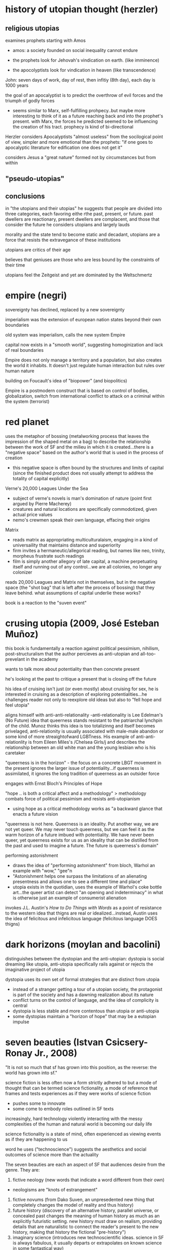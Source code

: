 * history of utopian thought (herzler)

** religious utopias
examines prophets starting with Amos
- amos: a society founded on social inequality cannot endure

- the prophets look for Jehovah's vindication on earth. (like imminence)
- the apocolyptists look for vindication in heaven (like transcendence)

John: seven days of work, day of rest, then infitiy (8th day), each day is 1000 years

the goal of an apocalyptist is to predict the overthrow of evil forces and the triumph of godly forces
- seems similar to Marx, self-fulfilling prohpecy..but maybe more interesting to think of it as a future reaching back and into the prophet's present. with Marx, the forces he predicted seemed to be influencing the creation of his tract. prophecy is kind of bi-directional

Herzler considers Apocalyptists "almost useless" from the socilogical point of view, simpler and more emotional than the prophets: "if one goes to apocalyptic literature for edification one does not get it"

considers Jesus a "great nature" formed not by circumstances but from within

** "pseudo-utopias"
** conclusions
in "the utopians and their utopias" he suggests that people are divided into three categories, each favoring eithe rthe past, present, or future. past dwellers are reactionary, present dwellers are complacent, and those that consider the future he considers utopians and largely lauds

morality and the state tend to become static and decadant, utopians are a force that resists the extravegance of these institutions

utopians are critics of their age

believes that geniuses are those who are less bound by the constraints of their time

utopians feel the Zeitgeist and yet are dominated by the Weltschmertz

* empire (negri)
sovereignty has declined, replaced by a new sovereignty

imperialism was the extension of european nation states beyond their own boundaries

old system was imperialism, calls the new system Empire

capital now exists in a "smooth world", suggesting homoginization and lack of real boundaries

Empire does not only manage a territory and a population, but also creates the world it inhabits. It doesn't just regulate human interaction but rules over human nature

building on Foucault's idea of "biopower" (and biopolitics)

Empire is a postmodern construct that is based on control of bodies, globalization, switch from international conflict to attack on a criminal within the system (terrorist)

* red planet
uses the metaphor of bossing (metalworking process that leaves the impression of the shaped metal on a bag) to describe the relationship between the work of SF and the milieu in which it is created...there is a "negative space" based on the author's world that is used in the process of creation
- this negative space is often bound by the structures and limits of capital (since the finished product does not usually attempt to address the totality of capital explicitly)

Verne's 20,000 Leagues Under the Sea
- subject of verne's novels is man's domination of nature (point first argued by Pierre Macherey)
- creatures and natural locations are specifically commodotized, given actual price values
- nemo's crewmen speak their own language, effacing their origins

Matrix
- reads matrix as appropriating multiculturalaism, engaging in a kind of universaility that maintains distance and superiority
- firm invites a hermaneutic/allegorical reading, but names like neo, trinity, morpheus frustrate such readings
- film is simply another allegory of late capital, a machine perpetuating itself and running out of any control...we are all colonies, no longer any colonizer

reads 20,000 Leagues and Matrix not in themselves, but in the negative space (the "shot bag" that is left after the process of bossing) that they leave behind. what assumptions of capital underlie these works?

book is a reaction to the "suven event"

* crusing utopia (2009, José Esteban Muñoz)
this book is fundamentally a reaction against political pessimism, nihilism, post-structuralism that the author percieves as anti-utopian and all-too-prevelant in the academy

wants to talk more about potentiality than then concrete present

he's looking at the past to critique a present that is closing off the future

his idea of cruising isn't just (or even mostly) about cruising for sex, he is interested in cruising as a description of exploring potentialities...he challenges reader not only to reexplore old ideas but also to "fell hope and feel utopia"

aligns himself with anti-anti-relationality
-anti-relationality is Lee Edelman's (No Future) idea that queerness stands resistant to the patriarchal lynchpin of the child. Munoz thinks this idea is too totalizinng and itself becomes privelaged, anti-relationity is usually associated with male-male abandon or some kind of more streaightofward LGBTness. His example of anti-anti-relationlity is from Eileen Miles's /Chelsea Girls/j and describes the relationship between an old white man and the young lesbian who is his caretaker

"queerness is in the horizon" - the focus on a concrete LBGT movement in the present ignores the larger issue of potentiality...if queerness is assimilated, it ignores the long tradition of queerness as an outsider force

engages with Ernst Bloch's Principles of Hope

"hope .. is both a critical affect and a methodology" > methodology combats force of political pessimism and resists anti-utopianism
- using hope as a critical methodology works as "a backward glance that enacts a future vision

"queerness is not here. Queerness is an ideality. Put another way, we are not yet queer. We may never touch queerness, but we can feel it as the warm horizon of a future imbued with potentiality. We have never been queer, yet queerness exists for us as an ideality that can be distilled from the past and used to imagine a future. The future is queerness's domain"

performing astonishment
- draws the idea of "performing astonishment" from bloch, Warhol an example with "wow," "gee"n
- "Astonishment helps one surpass the limitations of an alienating presentness and allows one to see a different time and place"
- utopia exists in the quotidian, uses the example of Warhol's coke bottle art...the queer artist can detect "an opening and indeterminacy" in what is otherwise just an example of consumerist alienation

invokes J.L. Austin's /How to Do Things with Words/ as a point of resistance to the western idea that thigns are real or idealized...instead, Austin uses the idea of felicitous and infelicitous language (felicitous language DOES thigns)

* dark horizons (moylan and bacolini)
distinguishes between the dystopian and the anti-utopian: dystopia is social dreaming like utopia, anti-utopia specifically rails against or rejects the imaginative project of utopia

dystopia uses its own set of formal strategies that are distinct from utopia
- instead of a stranger getting a tour of a utopian society, the protagonist is part of the society and has a dawning realization about its nature
- conflict turns on the control of language, and the idea of complicity is central
- dystopia is less stable and more contentous than utopia or anti-utopia
- some dystopias maintain a "horizon of hope" that may be a eutopian impulse

* seven beauties (Istvan Csicsery-Ronay Jr., 2008)
"It is not so much that sf has grown into this position, as the reverse: the world has grown into sf."

science fiction is less often now a form strictly adhered to but a mode of thought that can be termed science fictionality, a mode of reference that frames and tests experiences as if they were works of science fiction
- pushes some to innovate
- some come to embody roles outlined in SF texts
increasingly, hard technology violently interacting with the messy complexities of the human and natural world is becoming our daily life

science fictionality is a state of mind, often experienced as viewing events as if they are happening to us

word he uses ("technoscience") suggests the aesthetics and social outcomes of science more than the actuality

The seven beauties are each an aspect of SF that audiences desire from the genre. They are:
1. fictive neology (new words that indicate a word different from their own)
- neologisms are "knots of estrangement"

2. fictive novums (from Dako Suven, an unpresedented new thing that completely changes the model of reality and thus history)
3. future history (discovery of an alternative history, parallel universe, or concealed past changes the meaning of human history as much as an explicitly futuristic setting. new history must draw on realism, providing details that are naturalistic to connect the reader's present to the new history, making that history the fictional "pre-history")
4. imaginary science (introduces new technoscientific ideas. science in SF is always fabulous, it usually departs or extrapolates on known science in some fantastical way)
5. fictional sublime (SF is the modern genre mostly likely to evoke the responses associated with the sublime...especially since WWII, we have the "technoscientific sublime" a sense of awe and dread in reponse to technological projects that exceed the power of their human creators
6. the science-fictional grotesque (represents the collapse of ontological categories that reason has hereto regarded as distinct, resulting in a spectacle of impossible fusions...domain of monsterous aliens, interstital beings. induces fascination and horror rather than awe. representative of technoscientific phenomena that threaten personal identity)
7. the Technologiade (story that makes sense of contemprary experiences of modernization and ultimately to moralize them by refamiliarization. use myth structures that adapt newness)

SF asks readers to be at once more expansive and more limited than they already are
- science fiction is an oxymoron


gaps of science fiction
- the gap between the conceivablility of future transformations and the actuality of their implementation (how plausible in the conceicable novum?)
- belief in the imminent possibility of transformations and reflection about their ethical, social, or spiritual  consequences (How broad are the potential social conequences that follow from the novum?)

the project of science fiction(ality) is an inherently future-oriented process

unlike historical fiction (of which SF is an heir), SF is in a state of anticipation or suspense because the future depicted is still in the process of coming (or not coming) into reality

SF encroaches on the realm of the transcendant/transcendental, positing that anything in the natural world can, at least potentially, have an artifical analogue (and eventually, therefore, be transformed)

* three faces of utopia (Lyman Tower Sargent)
"in our pride, we commit utopia"
the three faces of utopa seem to be an attempt to achieve utopia (hubris), a failure to achieve utopia (despair), and a rekindling of hope...that is, utopianism, anti-utopianism, and anti-anti utopianism
Sergant appeals to the idiea that there is a utopian impulse—"If we are hungry, we dream of a full stomach"
divides utopianism into communitarianism and utopian literature, and also into urban and rurual utopias
maintains that utopias do not need to be perfect

* Archologies of the Future
Utopia is situated in place and time; in Russia in the 20th century it was associated with Stalinism, for example

what is the state of utopianism in late capitalism/neoliberalism, where there seem to be no viable answer or alternative?

"utopia can only serve to make us aware of our own mental and ideological imprisionment"

Part I: Desire Called Utopian
Part II: Close readings of US sci fi from 20th century

Phillip K. Dick is the "Shakesphere of science fiction"

slogan of "anti-anti-utopianism" provides a working strategy for steering between extremes (communism and anti-communism)

* Forms by Carline Levine
Do forms constrain?
Forms provide affordances, shape how we approach problems and discourses

** Forms about patters
Forms can operate at differnt scales (i.e., genre and syntax)
Forms can persist across periods and cultures, or can be confined to particular places and times
Political structueres can move or be portrayed in a novel, becoming aesthetic forms

** Structuralism
Human discourse orgnaized into universal structures
Uses binary oppisitions (light/dark, male/female) as organizing principles
Binaries are a convenient form

** Affordances
Formalists say: forms matter
Forms shape what can be said and done in particular contexts == affordances
Afforcances comes from design theory
Rymes afford memory, repitton
Networks afford ciruclation
Sonnet highlight single idea or experience
Forms can only do so much, but can be expanded or leveraged in ways that push the form
Forms share one affordance: they're iterative and portable 
No form operates in isolation

** Conflicts between forms
Combinations of forms can be generative, unexpected
Example: biological clock meets tenure clock
Forms overlap--narrative affects poliitcal reality (prisioner can get pardon after new interpretation of crime), political reality affects narrative

** Too capacious?
Are they experiences that arent' forms? (says yes, interstices etc)
Do we spend too much time breaking down forms, ignoring what they actually do and afford?
Scholars look for the formless (hybridity, liminality)
  >> but we need orgnaizing principles, can't get rid of forms ultimately
"one cannot make a poem out of soup or a panopticon out of wool"
a prision is both a thing and a form, created from the affordances of metal and stone while remaining an abstract concept that can be applied across contexts

** Differences (and affordances) between theoretical forms
New Critics forcused on aesthetic form, ignored how it was shaped by political forms
Language of hermaneutics strong for aesthetic forms, weak for the granular assessment of political forms

forms are notentirely outgrowths of partcicularity 
Mark Schneiberg >> "it is preci\sely the endurance of holdover forms that can make a society suprisingly plural"


Both New Formalists and genre theory could benefit from attention to the long sotry of forms, their movement across time and space

forms and genre are not just synonymous (though many they seem so)

genre is commercial and historical, a taxonomy
forms can orgnaize both social and literary objects, are patterns...not really subject to interpretation and debate, since not strictly pegged to a term
>>>form is recognition, genre is labeling?

** What's missing from the Marxist tradition?
Marxists argue that forms blind us to a reality that always exceeds form
Conventional narratives inure people to lives led within exploitative and hierarchical system ("as social subjects")
Marxism assumes that the political (form) is always the root or ground of the aesthetic (form)

Example: Tom Brown's School Days
>>> uses Bildungroman and gender binary forms (aesthetic form meets political form)
both narrative and gender attempt to impose their own shape on the text
"rather than tracking the buried 'content' of the form, I propose here to track the forms of the content"
*** Thesis statement
We don’t know which came first. What we do know is that both the literary and the social form—Bildung and the gender binary—preexist the text in question. Both move from other sites into this text, carrying their own ways of organizing experience with them. While we might speculate about which form is primary, or about Hughes’s own motivations, the text itself shows us something interesting about what happens when narrative form encounters the gender binary and the two begin to operate together. In fact, a predictable, generalizable hypothesis about form unfolds from this collision, regardless of the author’s intentions or the origins of either form. As long as pliability—the susceptibility to development—falls on the feminine side of the gender binary, the Bildungsroman will have to be a feminine genre, even when its protagonists are male.Most Marxist formalist critics would approach the narrative form of Tom Brown’s Schooldays as the working out of an ideological position or as an “abstract of social relationships.”33 Most politically minded new formalists would read the text as a response to the immediate social world around it. The formalism that emerges here is different: I read narrative and gender as two distinct forms, each striving to impose its own order, both traveling from other places to the text in question, and neither automatically prior or dominant. One might say that I am flipping White’s terms upside down: rather than hunting for the buried content of the form, I propose here to track the forms of the content, the many organizing principles that encounter one another inside as well as outside of the literary text. Instead of assuming that social forms are the grounds or causes of literary forms, and instead of imagining that a literary text has a form, this book asks two unfamiliar questions: what does each form afford, and what happens when forms meet?


instread of 

** Not so simple
In theory, politics determines our place
In practice, so many conflicting forms exist (narrative, political, etc) that our environment is necessarily complex

makes the case that no form, no matter how seemingly powerful, dominates all others
"But at the same time I would argue that an exclusive focus on ultimate causality has not necessarily benefited leftist politics. It has distracted us from thinking strategically about how best to deploy multiple forms for political ends."

** Narrative 
Best captures the experience of colliding forms
Present causality as a sequence of events rather than positing an originary cause (i.e., more accepting of diverse forms rather than some dominant cause or superstructure, a "conjoining" rather than a "necessary" connection
Defends her use of paraphrase

** Organizing forms of book
Whole, Rhythm, Hierarchy, Network
*** Will look at:
**** Order imposed by each form
**** How are scholars dependant on organizing forms?
**** Relationship between literary and social forms
**** How new appraoch to multifaced forms would work
* Principles of Hope
If art’s limit were beauty it is simply not enough

likes looking forward, hates looking hackward
Marxism is oriented toward teh future
capitalism worships facts, psychoanalysis deals too much with the past (prefers a kind of unconcsious in potential)
anti-empirical, appeals to art + imagination
interesting: what is the future? does it exist in the present or is it an act of human will or imagination?


People have always dreamed of this,ndreamed of the better life that might be possible. Everybody's life is pervadedby daydreams: one part of this is just stale, even enervating escapism, evenbooty for swindlers, but another part is provocative, is not content just to accept the bad which exists, does not accept renunciation. This other parthas hoping at its core, and is teachable. It can be extricated from theunregulated daydream and from its sly misuse, can be activated undimmed.Nobody has ever lived without daydreams, but it is a question of knowingthem deeper and deeper and in this way keeping them trained unerringly,usefully, on what is right. Let the daydreams grow even fuller, since thismeans they are enriching themselves around the sober glance; not in the sense of clogging, but of becoming clear. Not in the sense of merely contemplative reason which takes things as they are and as they stand, but of participating reason which takes them as they go, and therefore also as they could go better.

this world is a world of repetition  or of the great Time-and-Again; it is a palace of fateful events, as Leibniz called it without breaking out of it. Occurrence becomes history, knowledge re-remembering, celebration the observance of something that has been. This is how all previous philosophers went about it, with their form, idea or substance posited as being finished, even postulating Kant, even dialectical Hegel. In this way physical and metaphysical need spoiled its appetite, in particular its paths

* Tenses of Imagination (essays by Raymond Williams) 
Three kinds of science fiction:
Space Anthropology, Utopia, and Putropia
Prefers space anthropology, more uniquely human
Putropia, a breaking down of a utopia

* News from Nowhere (William Morris)
Anarchist utopia
Labor is voluntary
Fear of a work shortage, i.e. work is so pleasureable that people fear they will run short of it
parliment used to store manure
no politics (one-page chapters on "no politics")

There are four characteristic types of alternative reality, he argues: the 
***  paradise or hell
often reached via a journey, but they journey (space or sea or time) is not important. the type of place is, rather, largely unchanged

paradise and hell only rarely utopian/dystopian

"ordinarily the projections of a magical or religious consciousness" 97

garden of eden is only latently utopian - utopian for Williams seems to imply realizibility

often just played for sensation, may be utopian if more connected to real questions of soceity, but mostly isn't

*** the positively or negatively externally altered world
can often be the result of scientific perspectives, either as explaining prinicples of nature that brought about the change or by a growing understanding of science in a society

"either falls short or goes beyond" utopian and dystopian mode 97

often limits or anuls human achivement, and so tends toward the dystopian
even when utopian, the lack of agency must be taken into considerations (as in Wells' /Day of the Comet/)

*** the willed transformation
"inspired by the scientific spirit" seems to conflate this with the next category a bit. kind of seems like this should be throught of more generally, i.e. utpias based on religion like "left behind." mentions that the scientific spirit can be subordinate to revolutionary or pastoral tendencies, though there seem to be instances of this type that don't really include science
*** the positive or negative technological transformation

brings up Engel's distinction between "utopian" and "scienntific" socialism (the latter is based on a "scientific" analysis of history that makes communism the inevitable product of capitalism)

Bacon's /New Atlantis/ is scientific, More's /Utopian/ is utopian

*** Readings of sci fi

Looking Backward - capatilistic monopoly is next stage of development, oraching rationalism "a work without desire", Williams quotes Morris's critique that Bellamy can't see any alternatives to macinary of status quo and so extrapolates on them
brave new world - "confused" combination of socialism and capitalistic corporatism
dispossed (le guin) - Williams says it's interesting becaus it can explore the utopian and the non-utopian option simultaneously, unlike in /news from nowhere/ or /looking backward/ which use the dream as their "portal". Has "wary acceptance" of  utopain goals and also the realisation that a utopain state can be achived by a few through non-utopian means. I agree with Williams that it's a product of its time (the '70s), made me think of /Woman at the Edge of Time/

*** tenses of utopia (essay)

shows his like for space anthopooogy once again, he's writing about le guin's /dispossesed/

heuristic vs. systematic utopa

heuristic can be too sentimental - /News from Nowhere/ an example of this, also Hyhnamland
systematics can get too into the weeds, can't see ny real life happening there

we do not write alone, writing is a product of synthesis
imagination is not imagination, "it feels like contact"
the process is not distillation or asociation, but formation "you feel your way into", NOT like imagination
 >>> seems to indicate that it's a new thing, but formed of old things

reconstructing the past or the future through this process of formation requires generating a type of "feeling," i.e. a real understanding of the situation (such as infantacide or other unthinkable things) that regards it not only as a foreign or strange thing, but as something that can really be contempated and realiszed

"dispossed" an example of this, not just a systematic look at a new society but a "feeling" exploration of that society

*** passage
In any real future tense, then, what we call imagination seems more like
the usual accounts of it than in either present or past tenses. We speculate,
we project, we attempt to divine, we figure. The actual writing that goes
with that dimension is in its turn distinctive: more general; more imme-
diately accessible to ideas; often more angular and more edged; relatively
low in the kind of saturation by detailed and unlooked-for experiences
so common and ordinarily so valued in the other tenses. I do not want
to turn a contrast of kinds into some order of merit. Each kind of writing
does quite different work. But if that is a recognizable kind of imagina-
tion – over a range from the secular and political to the solidly traditional
and the surprisingly private visions and divinations – there is a problem in
using not just the same word but the same concept, pointing to the same
general process, in the other tenses. The problem is already there, however,
in the everyday range of the word. The mental concept of something not
present to the senses, which corresponds to future-writing and to many
kinds of fantasy, coexists in the language with the sense of empathy, of feel-
ing our way into a situation which in a general way we know but which we
can come to know as it were from the inside – a sense which I think is not
far from the idea of discovering and being moved by a structure of feel-
ing within what is already nominally and even carefully known. Yet if the
word can be applied to either process, the real processes are still different,
and the key difference, as it matters in writing, seems to me essentially a
matter of real tense. (123)

* To read
Wells /Day of the Comet/
/The Coming Race/
demand the impossible

* commonplace

** tenses of imagination

But now, very clearly, there are other deeper forces at work, which perhaps only imagination, in its full processes, can touch and reach and recognize and embody. If we see this, we usually still hesitate between tenses: between knowing in new ways the structures of feeling that have directed and now hold us, and finding in new ways the shape of an alternative, a future, that can be genuinely imagined and hope- fully lived. There are many other kinds of writing in society, but these now – of past and present and future – are close and urgent, challenging many of us to try both to understand and to attempt them.
* scraps of the untainted sky
"And so it is that sf finds ways to explore and to go where others will not, might not, dare not go. It's not the only creative mode to do so, but it is one that has evolved and acquired a relatively privileged niche in the cultures of modernity"

"a good deal of sf-especially since the early 1980s-suffers from a standardization and simplification imposed by the constricted financial demands of publishersand distributors, the texts that do draw on the full measure of the formal capacities of the genre and rise above prevailing common sense and market mediocrity"

"text as mere fantasy, and therefore meaningless. Put simply, they don't get sf because they don't realize the consequences, formally and logically, of the text's particular mechanics-namely, its ability to generate cognitively substantial yet estranged alternative worlds.6"

"As many writers, fans, and scholars of sf have noted, the experienced sf reader moves through a text like a traveler in a foreign culture or a detective seeking clues to unravel the mystery at hand.'0 Both proceed incrementally, observing and gradually absorbing information, making patterns, discovering ways to see and understand the larger picture in its own right, and finally to act decisively within that"

"consciousness-raising discoveries of feminists and their male allies, or the theorypractice analytical spiral of a noncompromised socialist opposition.8

"The specific textual strategies of sf and the resulting feedback loops in the reading practices learned by what Edward James calls the "determined reader of sf" are my initial topics when I teach sf.9 Although there are undeniably as many ways to read the sf text as there are actual readers, those who are familiar with the fictive maneuvers of sf (whose skills are sometimes enhanced by their participation"

* follow up on these
Johanna Russ has said the SF is a "didactic literature"
look at "When It Changed" by Johanna Russ
typtree's /Houston Houston/  about men/women

* speech
"On this view, the future has already arrived, and its name is the present." from review of jameson [[http://www.lrb.co.uk/v28/n05/terry-eagleton/making-a-break][here]]
Are we in the "Age of Alienation" (Brecht, Suven) we are in the midst of futurist anxieties
utopian lit seems obsessed with definitions and taxonomies
Sergant appeals to the idiea that there is a utopian impulse—"If we are hungry, we dream of a full stomach"

estrangement/distance a condition of our modern lives
- extensive use of media encourages us to see ourselves in the third person
- this is why we feel that we are in a social future

* questions
** What is the role of new language (fictive neologism) in utopian works?
serves as a break, a novum that allows for distance and estrangement
according to moylan and baccelini, language is used in dystopia to suggest complicity...escape is only provided by learning other language (1984, anthem, the giver)
real life utopian language projects: esperanto, loglin
a deepness in the sky, the linguist gives up her humanity to communicate with aliens

** what is the state of utopianism in late capitalism/neoliberalism, where there seem to be no viable answer or alternative?
- crusing utopia draws on ernst's bloch's principles of hope, puts forth queerness as a source of hope that should exist perpetually on the horizon
- transhumanism/open source humanity, like in accelerando
- 

** Why have utopias florished in one era and dried up in another?
- actual question for carrie, this is a tough nut

** How can works that posit the end of history offer any useful historical impulses?
how can visions of the "epoch of rest" (Phillip Morris) stir us to action?
there' a dialectic between how close a work of art is to its society of origin...if too close it has no impact but too far and it becomes ridiculous and irrelevant

** why is the genre of fantasy not fully utopian?
fantasy looks at the ontology of the past, science fiction looks at the ontology of a chosen future




* concepts
Cognitive estrangement (Darko Suvin) - sci fi that uses cognitive estrangement presents a "novum", or something that is completely new, that forces the reader to confront a completely different worldview (related to Brect's alienation/verfremdung effect, presented in Suvin's Metamorphases of Science Fiction)

 realitis and possibilities that contradict the status quo

anti-relationality - in the book /No Future/, Lee Edelman says that the child is the central figure in western political tradition...queerness can reject the figure of the child and thus poses a credible threat to western patriarchy
- this could be interesting if related to futurism and the singularity...new discourses center on A.I., which is a new version of the child. in that reading, the figure of the A.I. or the posthuman makes humanitiy itself a form of queerness. could use /Accelerando/ and /Saturn's Children/ to talk about this. also silicon valley's youth obsession could be part of this. (orig) 

amusing article on queer theory: http://www.critical-theory.com/what-the-fuck-is-queer-theory/
imminent worldview (Empire, Negri and Hardt) - one that denies the existance of transcendence

value pluralism - the idea that there are fundamental rights that might be equally correct yet still in conflict with one another



* test
** history of utopian thought
stuff about prophets vs apocalyptists, prefers prophets (is marx a prophet or apocalyptist?)

** scraps
move through sf like a foreign land
** empire 
biopower/biopolitics
internation conflict to making enemy a criminal
empire rules over human nature
** red planet
bossing (negative space)
20,000 leegues and matrix (reads in terms of negative space not on their own terms)
reaction to suven
** crusing utopia
aligned with bloch against elelman
anti-anti-relationality, thinks anit-relationality comes from its own kind of privelage
examples from chelea girl, andy warhol
queerness should be a potentiality, not assimilationist
** dark horizons
about dystopia
distinguishes b dystopia and anti-utopia
dystopias based on instability of language
** seven beauties
science fictionality (world in which people read their lives as science fiction)
fictive neology
technoscience
technoscientific sublime
neologisms are "knots of estrangement"
** three faces of utopia (sargent)
utopias don't need to be perfect
"in our pride, we commit utopia"
utopian hype cycle (hubris, nemesis, hope)
** archeologies of the future
wants a third option, not modernity (marxism) or postmodernity (neoliberalism) but a third option
anti-anti-utopianism, steers us between extremes
** spaces of hope (david harvey)
made me actually think about marxism again
we now think that we are post-marx, but we shouldn't be
focuses on the idea that capital breaks through boundaries it establishes for itself

** marx
terry eagleton says that marx is more concerned wiht the indicative than the subjuntive
** metamorphases of science fiction (suven)
science fiction should frame a hypothesis, some works that don't do this aren't at their core science fiction (star wars)
cognitive estrangement - rather than a hypothesis or small change, some works present a full alternative to our reality which allows for subversion and the ability to imagine other ways of living
** tenses of imagination (andrew milner)
interested in the "structure of feeling" that sf engenders
space anthropollogy
petropia
doomsday
sf goes where other texts will not go
sf = "cognitively substantial yet estranged worlds"
sf reader is a detective seeking clues, a foreign traveller
four types of dystopia
hell - wreched life
externally altered world - new life brought about by uncontrollabale natural event
willed transformation - new an unhappier life brought about by new social order
technological transformation
